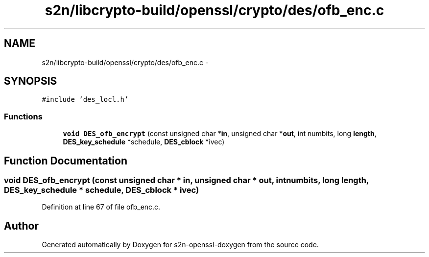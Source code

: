 .TH "s2n/libcrypto-build/openssl/crypto/des/ofb_enc.c" 3 "Thu Jun 30 2016" "s2n-openssl-doxygen" \" -*- nroff -*-
.ad l
.nh
.SH NAME
s2n/libcrypto-build/openssl/crypto/des/ofb_enc.c \- 
.SH SYNOPSIS
.br
.PP
\fC#include 'des_locl\&.h'\fP
.br

.SS "Functions"

.in +1c
.ti -1c
.RI "\fBvoid\fP \fBDES_ofb_encrypt\fP (const unsigned char *\fBin\fP, unsigned char *\fBout\fP, int numbits, long \fBlength\fP, \fBDES_key_schedule\fP *schedule, \fBDES_cblock\fP *ivec)"
.br
.in -1c
.SH "Function Documentation"
.PP 
.SS "\fBvoid\fP DES_ofb_encrypt (const unsigned char * in, unsigned char * out, int numbits, long length, \fBDES_key_schedule\fP * schedule, \fBDES_cblock\fP * ivec)"

.PP
Definition at line 67 of file ofb_enc\&.c\&.
.SH "Author"
.PP 
Generated automatically by Doxygen for s2n-openssl-doxygen from the source code\&.
